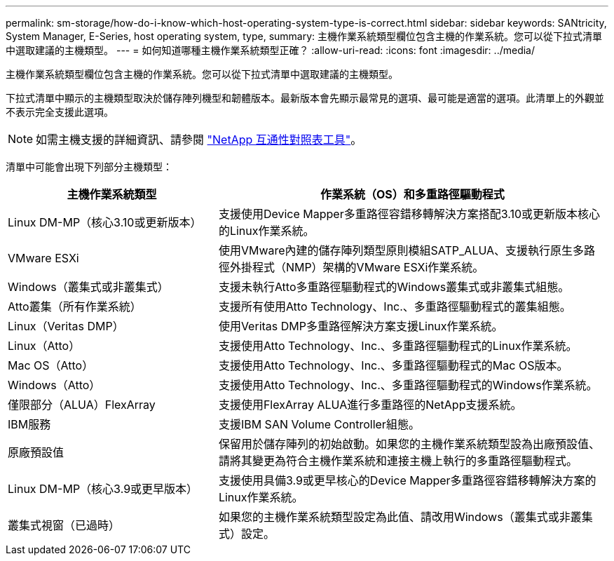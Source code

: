 ---
permalink: sm-storage/how-do-i-know-which-host-operating-system-type-is-correct.html 
sidebar: sidebar 
keywords: SANtricity, System Manager, E-Series, host operating system, type, 
summary: 主機作業系統類型欄位包含主機的作業系統。您可以從下拉式清單中選取建議的主機類型。 
---
= 如何知道哪種主機作業系統類型正確？
:allow-uri-read: 
:icons: font
:imagesdir: ../media/


[role="lead"]
主機作業系統類型欄位包含主機的作業系統。您可以從下拉式清單中選取建議的主機類型。

下拉式清單中顯示的主機類型取決於儲存陣列機型和韌體版本。最新版本會先顯示最常見的選項、最可能是適當的選項。此清單上的外觀並不表示完全支援此選項。

[NOTE]
====
如需主機支援的詳細資訊、請參閱 https://imt.netapp.com/matrix/#welcome["NetApp 互通性對照表工具"^]。

====
清單中可能會出現下列部分主機類型：

[cols="35h,~"]
|===
| 主機作業系統類型 | 作業系統（OS）和多重路徑驅動程式 


 a| 
Linux DM-MP（核心3.10或更新版本）
 a| 
支援使用Device Mapper多重路徑容錯移轉解決方案搭配3.10或更新版本核心的Linux作業系統。



 a| 
VMware ESXi
 a| 
使用VMware內建的儲存陣列類型原則模組SATP_ALUA、支援執行原生多路徑外掛程式（NMP）架構的VMware ESXi作業系統。



 a| 
Windows（叢集式或非叢集式）
 a| 
支援未執行Atto多重路徑驅動程式的Windows叢集式或非叢集式組態。



 a| 
Atto叢集（所有作業系統）
 a| 
支援所有使用Atto Technology、Inc.、多重路徑驅動程式的叢集組態。



 a| 
Linux（Veritas DMP）
 a| 
使用Veritas DMP多重路徑解決方案支援Linux作業系統。



 a| 
Linux（Atto）
 a| 
支援使用Atto Technology、Inc.、多重路徑驅動程式的Linux作業系統。



 a| 
Mac OS（Atto）
 a| 
支援使用Atto Technology、Inc.、多重路徑驅動程式的Mac OS版本。



 a| 
Windows（Atto）
 a| 
支援使用Atto Technology、Inc.、多重路徑驅動程式的Windows作業系統。



 a| 
僅限部分（ALUA）FlexArray
 a| 
支援使用FlexArray ALUA進行多重路徑的NetApp支援系統。



 a| 
IBM服務
 a| 
支援IBM SAN Volume Controller組態。



 a| 
原廠預設值
 a| 
保留用於儲存陣列的初始啟動。如果您的主機作業系統類型設為出廠預設值、請將其變更為符合主機作業系統和連接主機上執行的多重路徑驅動程式。



 a| 
Linux DM-MP（核心3.9或更早版本）
 a| 
支援使用具備3.9或更早核心的Device Mapper多重路徑容錯移轉解決方案的Linux作業系統。



 a| 
叢集式視窗（已過時）
 a| 
如果您的主機作業系統類型設定為此值、請改用Windows（叢集式或非叢集式）設定。

|===